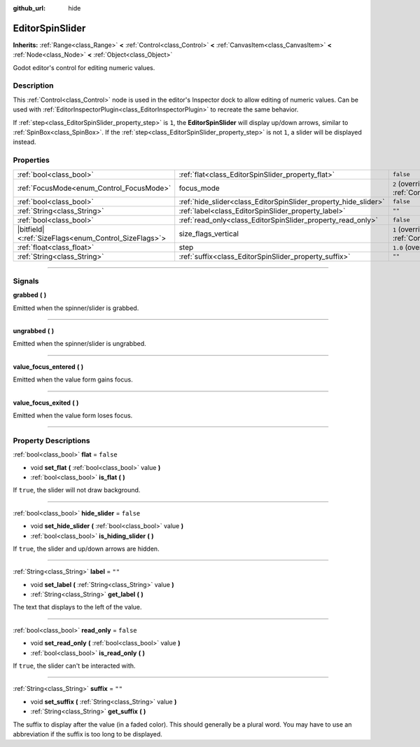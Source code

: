 :github_url: hide

.. DO NOT EDIT THIS FILE!!!
.. Generated automatically from Godot engine sources.
.. Generator: https://github.com/godotengine/godot/tree/4.1/doc/tools/make_rst.py.
.. XML source: https://github.com/godotengine/godot/tree/4.1/doc/classes/EditorSpinSlider.xml.

.. _class_EditorSpinSlider:

EditorSpinSlider
================

**Inherits:** :ref:`Range<class_Range>` **<** :ref:`Control<class_Control>` **<** :ref:`CanvasItem<class_CanvasItem>` **<** :ref:`Node<class_Node>` **<** :ref:`Object<class_Object>`

Godot editor's control for editing numeric values.

.. rst-class:: classref-introduction-group

Description
-----------

This :ref:`Control<class_Control>` node is used in the editor's Inspector dock to allow editing of numeric values. Can be used with :ref:`EditorInspectorPlugin<class_EditorInspectorPlugin>` to recreate the same behavior.

If :ref:`step<class_EditorSpinSlider_property_step>` is ``1``, the **EditorSpinSlider** will display up/down arrows, similar to :ref:`SpinBox<class_SpinBox>`. If the :ref:`step<class_EditorSpinSlider_property_step>` is not ``1``, a slider will be displayed instead.

.. rst-class:: classref-reftable-group

Properties
----------

.. table::
   :widths: auto

   +--------------------------------------------------------+-----------------------------------------------------------------+------------------------------------------------------------------------------+
   | :ref:`bool<class_bool>`                                | :ref:`flat<class_EditorSpinSlider_property_flat>`               | ``false``                                                                    |
   +--------------------------------------------------------+-----------------------------------------------------------------+------------------------------------------------------------------------------+
   | :ref:`FocusMode<enum_Control_FocusMode>`               | focus_mode                                                      | ``2`` (overrides :ref:`Control<class_Control_property_focus_mode>`)          |
   +--------------------------------------------------------+-----------------------------------------------------------------+------------------------------------------------------------------------------+
   | :ref:`bool<class_bool>`                                | :ref:`hide_slider<class_EditorSpinSlider_property_hide_slider>` | ``false``                                                                    |
   +--------------------------------------------------------+-----------------------------------------------------------------+------------------------------------------------------------------------------+
   | :ref:`String<class_String>`                            | :ref:`label<class_EditorSpinSlider_property_label>`             | ``""``                                                                       |
   +--------------------------------------------------------+-----------------------------------------------------------------+------------------------------------------------------------------------------+
   | :ref:`bool<class_bool>`                                | :ref:`read_only<class_EditorSpinSlider_property_read_only>`     | ``false``                                                                    |
   +--------------------------------------------------------+-----------------------------------------------------------------+------------------------------------------------------------------------------+
   | |bitfield|\<:ref:`SizeFlags<enum_Control_SizeFlags>`\> | size_flags_vertical                                             | ``1`` (overrides :ref:`Control<class_Control_property_size_flags_vertical>`) |
   +--------------------------------------------------------+-----------------------------------------------------------------+------------------------------------------------------------------------------+
   | :ref:`float<class_float>`                              | step                                                            | ``1.0`` (overrides :ref:`Range<class_Range_property_step>`)                  |
   +--------------------------------------------------------+-----------------------------------------------------------------+------------------------------------------------------------------------------+
   | :ref:`String<class_String>`                            | :ref:`suffix<class_EditorSpinSlider_property_suffix>`           | ``""``                                                                       |
   +--------------------------------------------------------+-----------------------------------------------------------------+------------------------------------------------------------------------------+

.. rst-class:: classref-section-separator

----

.. rst-class:: classref-descriptions-group

Signals
-------

.. _class_EditorSpinSlider_signal_grabbed:

.. rst-class:: classref-signal

**grabbed** **(** **)**

Emitted when the spinner/slider is grabbed.

.. rst-class:: classref-item-separator

----

.. _class_EditorSpinSlider_signal_ungrabbed:

.. rst-class:: classref-signal

**ungrabbed** **(** **)**

Emitted when the spinner/slider is ungrabbed.

.. rst-class:: classref-item-separator

----

.. _class_EditorSpinSlider_signal_value_focus_entered:

.. rst-class:: classref-signal

**value_focus_entered** **(** **)**

Emitted when the value form gains focus.

.. rst-class:: classref-item-separator

----

.. _class_EditorSpinSlider_signal_value_focus_exited:

.. rst-class:: classref-signal

**value_focus_exited** **(** **)**

Emitted when the value form loses focus.

.. rst-class:: classref-section-separator

----

.. rst-class:: classref-descriptions-group

Property Descriptions
---------------------

.. _class_EditorSpinSlider_property_flat:

.. rst-class:: classref-property

:ref:`bool<class_bool>` **flat** = ``false``

.. rst-class:: classref-property-setget

- void **set_flat** **(** :ref:`bool<class_bool>` value **)**
- :ref:`bool<class_bool>` **is_flat** **(** **)**

If ``true``, the slider will not draw background.

.. rst-class:: classref-item-separator

----

.. _class_EditorSpinSlider_property_hide_slider:

.. rst-class:: classref-property

:ref:`bool<class_bool>` **hide_slider** = ``false``

.. rst-class:: classref-property-setget

- void **set_hide_slider** **(** :ref:`bool<class_bool>` value **)**
- :ref:`bool<class_bool>` **is_hiding_slider** **(** **)**

If ``true``, the slider and up/down arrows are hidden.

.. rst-class:: classref-item-separator

----

.. _class_EditorSpinSlider_property_label:

.. rst-class:: classref-property

:ref:`String<class_String>` **label** = ``""``

.. rst-class:: classref-property-setget

- void **set_label** **(** :ref:`String<class_String>` value **)**
- :ref:`String<class_String>` **get_label** **(** **)**

The text that displays to the left of the value.

.. rst-class:: classref-item-separator

----

.. _class_EditorSpinSlider_property_read_only:

.. rst-class:: classref-property

:ref:`bool<class_bool>` **read_only** = ``false``

.. rst-class:: classref-property-setget

- void **set_read_only** **(** :ref:`bool<class_bool>` value **)**
- :ref:`bool<class_bool>` **is_read_only** **(** **)**

If ``true``, the slider can't be interacted with.

.. rst-class:: classref-item-separator

----

.. _class_EditorSpinSlider_property_suffix:

.. rst-class:: classref-property

:ref:`String<class_String>` **suffix** = ``""``

.. rst-class:: classref-property-setget

- void **set_suffix** **(** :ref:`String<class_String>` value **)**
- :ref:`String<class_String>` **get_suffix** **(** **)**

The suffix to display after the value (in a faded color). This should generally be a plural word. You may have to use an abbreviation if the suffix is too long to be displayed.

.. |virtual| replace:: :abbr:`virtual (This method should typically be overridden by the user to have any effect.)`
.. |const| replace:: :abbr:`const (This method has no side effects. It doesn't modify any of the instance's member variables.)`
.. |vararg| replace:: :abbr:`vararg (This method accepts any number of arguments after the ones described here.)`
.. |constructor| replace:: :abbr:`constructor (This method is used to construct a type.)`
.. |static| replace:: :abbr:`static (This method doesn't need an instance to be called, so it can be called directly using the class name.)`
.. |operator| replace:: :abbr:`operator (This method describes a valid operator to use with this type as left-hand operand.)`
.. |bitfield| replace:: :abbr:`BitField (This value is an integer composed as a bitmask of the following flags.)`
